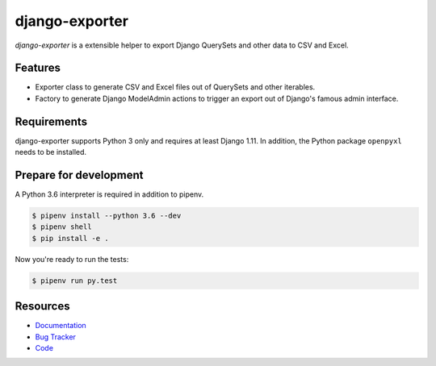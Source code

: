 django-exporter
===============

.. image:: https://img.shields.io/pypi/v/django-exporter.svg
   :target: https://pypi.org/project/django-exporter/
   :alt: Latest Version

.. image:: https://codecov.io/gh/moccu/django-exporter/branch/master/graph/badge.svg
   :target: https://codecov.io/gh/moccu/django-exporter
   :alt: Coverage Status

.. image:: https://readthedocs.org/projects/django-exporter/badge/?version=latest
   :target: https://django-exporter.readthedocs.io/en/stable/?badge=latest
   :alt: Documentation Status

.. image:: https://travis-ci.org/moccu/django-exporter.svg?branch=master
   :target: https://travis-ci.org/moccu/django-exporter


*django-exporter* is a extensible helper to export Django QuerySets and other data to CSV and Excel.


Features
--------

* Exporter class to generate CSV and Excel files out of QuerySets and other iterables.
* Factory to generate Django ModelAdmin actions to trigger an export out of Django's famous admin interface.


Requirements
------------

django-exporter supports Python 3 only and requires at least Django 1.11.
In addition, the Python package ``openpyxl`` needs to be installed.


Prepare for development
-----------------------

A Python 3.6 interpreter is required in addition to pipenv.

.. code-block:: shell

    $ pipenv install --python 3.6 --dev
    $ pipenv shell
    $ pip install -e .


Now you're ready to run the tests:

.. code-block:: shell

    $ pipenv run py.test


Resources
---------

* `Documentation <https://django-exporter.readthedocs.io>`_
* `Bug Tracker <https://github.com/moccu/django-exporter/issues>`_
* `Code <https://github.com/moccu/django-exporter/>`_
